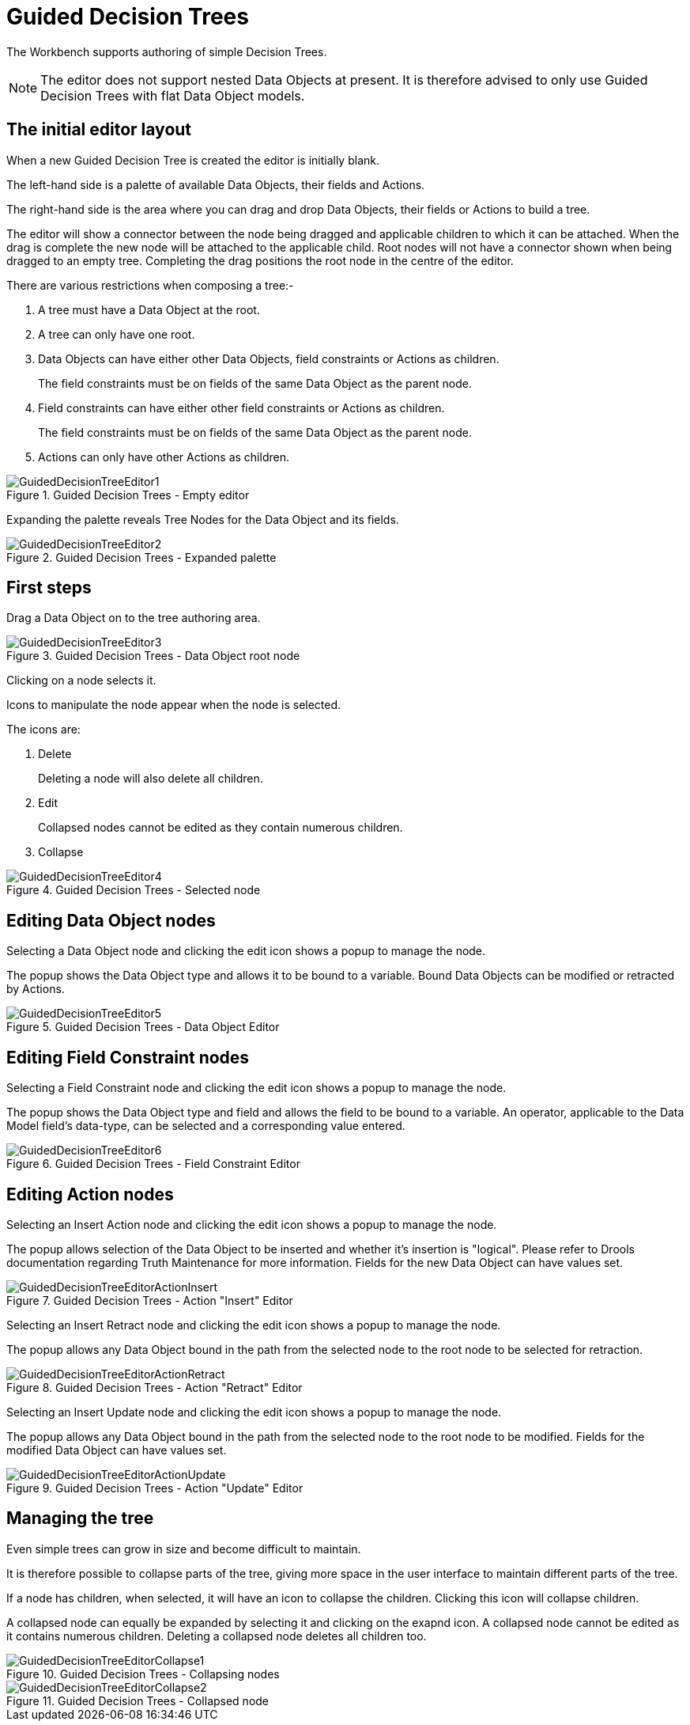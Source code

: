 [[_drools.guideddecisiontreeeditor]]
= Guided Decision Trees


The Workbench supports authoring of simple Decision Trees.

[NOTE]
====
The editor does not support nested Data Objects at present.
It is therefore advised to only use Guided Decision Trees with flat Data Object models.
====

== The initial editor layout


When a new Guided Decision Tree is created the editor is initially blank.

The left-hand side is a palette of available Data Objects, their fields and Actions.

The right-hand side is the area where you can drag and drop Data Objects, their fields or Actions to build a tree.

The editor will show a connector between the node being dragged and applicable children to which it can be attached.
When the drag is complete the new node will be attached to the applicable child.
Root nodes will not have a connector shown when being dragged to an empty tree.
Completing the drag positions the root node in the centre of the editor.

There are various restrictions when composing a tree:- 

. A tree must have a Data Object at the root.
. A tree can only have one root.
. Data Objects can have either other Data Objects, field constraints or Actions as children.
+ 
The field constraints must be on fields of the same Data Object as the parent node.
. Field constraints can have either other field constraints or Actions as children.
+ 
The field constraints must be on fields of the same Data Object as the parent node.
. Actions can only have other Actions as children.


.Guided Decision Trees - Empty editor
image::droolsImages/Workbench/AuthoringAssets/GuidedDecisionTreeEditor1.png[align="center"]


Expanding the palette reveals Tree Nodes for the Data Object and its fields.

.Guided Decision Trees - Expanded palette
image::droolsImages/Workbench/AuthoringAssets/GuidedDecisionTreeEditor2.png[align="center"]


== First steps


Drag a Data Object on to the tree authoring area.

.Guided Decision Trees - Data Object root node
image::droolsImages/Workbench/AuthoringAssets/GuidedDecisionTreeEditor3.png[align="center"]


Clicking on a node selects it.

Icons to manipulate the node appear when the node is selected.

The icons are: 

. Delete
+ 
Deleting a node will also delete all children.
. Edit
+ 
Collapsed nodes cannot be edited as they contain numerous children.
. Collapse


.Guided Decision Trees - Selected node
image::droolsImages/Workbench/AuthoringAssets/GuidedDecisionTreeEditor4.png[align="center"]


== Editing Data Object nodes


Selecting a Data Object node and clicking the edit icon shows a popup to manage the node.

The popup shows the Data Object type and allows it to be bound to a variable.
Bound Data Objects can be modified or retracted by Actions.

.Guided Decision Trees - Data Object Editor
image::droolsImages/Workbench/AuthoringAssets/GuidedDecisionTreeEditor5.png[align="center"]


== Editing Field Constraint nodes


Selecting a Field Constraint node and clicking the edit icon shows a popup to manage the node.

The popup shows the Data Object type and field and allows the field to be bound to a variable.
An operator, applicable to the Data Model field's data-type, can be selected and a corresponding value entered.

.Guided Decision Trees - Field Constraint Editor
image::droolsImages/Workbench/AuthoringAssets/GuidedDecisionTreeEditor6.png[align="center"]


== Editing Action nodes


Selecting an Insert Action node and clicking the edit icon shows a popup to manage the node.

The popup allows selection of the Data Object to be inserted and whether it's insertion is "logical". Please refer to Drools documentation regarding Truth Maintenance for more information.
Fields for the new Data Object can have values set.

.Guided Decision Trees - Action "Insert" Editor
image::droolsImages/Workbench/AuthoringAssets/GuidedDecisionTreeEditorActionInsert.png[align="center"]


Selecting an Insert Retract node and clicking the edit icon shows a popup to manage the node.

The popup allows any Data Object bound in the path from the selected node to the root node to be selected for retraction.

.Guided Decision Trees - Action "Retract" Editor
image::droolsImages/Workbench/AuthoringAssets/GuidedDecisionTreeEditorActionRetract.png[align="center"]


Selecting an Insert Update node and clicking the edit icon shows a popup to manage the node.

The popup allows any Data Object bound in the path from the selected node to the root node to be modified.
Fields for the modified Data Object can have values set.

.Guided Decision Trees - Action "Update" Editor
image::droolsImages/Workbench/AuthoringAssets/GuidedDecisionTreeEditorActionUpdate.png[align="center"]


== Managing the tree


Even simple trees can grow in size and become difficult to maintain.

It is therefore possible to collapse parts of the tree, giving more space in the user interface to maintain different parts of the tree.

If a node has children, when selected, it will have an icon to collapse the children.
Clicking this icon will collapse children.

A collapsed node can equally be expanded by selecting it and clicking on the exapnd icon.
A collapsed node cannot be edited as it contains numerous children.
Deleting a collapsed node deletes all children too.

.Guided Decision Trees - Collapsing nodes
image::droolsImages/Workbench/AuthoringAssets/GuidedDecisionTreeEditorCollapse1.png[align="center"]


.Guided Decision Trees - Collapsed node
image::droolsImages/Workbench/AuthoringAssets/GuidedDecisionTreeEditorCollapse2.png[align="center"]
